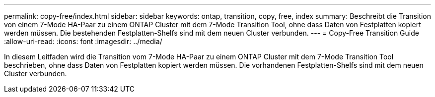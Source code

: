 ---
permalink: copy-free/index.html 
sidebar: sidebar 
keywords: ontap, transition, copy, free, index 
summary: Beschreibt die Transition von einem 7-Mode HA-Paar zu einem ONTAP Cluster mit dem 7-Mode Transition Tool, ohne dass Daten von Festplatten kopiert werden müssen. Die bestehenden Festplatten-Shelfs sind mit dem neuen Cluster verbunden. 
---
= Copy-Free Transition Guide
:allow-uri-read: 
:icons: font
:imagesdir: ../media/


[role="lead"]
In diesem Leitfaden wird die Transition vom 7-Mode HA-Paar zu einem ONTAP Cluster mit dem 7-Mode Transition Tool beschrieben, ohne dass Daten von Festplatten kopiert werden müssen. Die vorhandenen Festplatten-Shelfs sind mit dem neuen Cluster verbunden.
